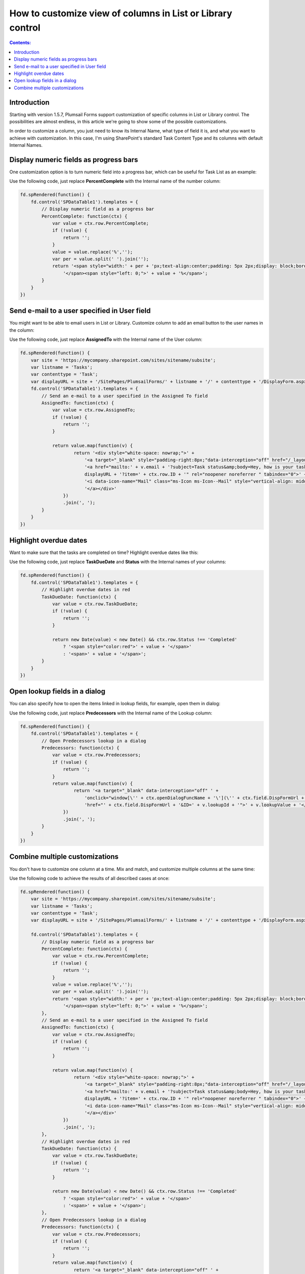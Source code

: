 How to customize view of columns in List or Library control
=====================================================================

.. contents:: Contents:
 :local:
 :depth: 1
 
Introduction
--------------------------------------------------
Starting with version 1.5.7, Plumsail Forms support customization of specific columns in List or Library control. 
The possibilities are almost endless, in this article we're going to show some of the possible customizations.

In order to customize a column, you just need to know its Internal Name, what type of field it is, and what you want to achieve with customization.
In this case, I'm using SharePoint's standard Task Content Type and its columns with default Internal Names.

Display numeric fields as progress bars
--------------------------------------------------
One customization option is to turn numeric field into a progress bar, which can be useful for Task List as an example:

|pic0|

.. |pic0| image:: ../images/how-to/list-or-library-columns/how-to-list-or-library-columns-0.png
   :alt: Progress bar column

Use the following code, just replace **PercentComplete** with the Internal name of the number column:

.. code-block:: javascript

    fd.spRendered(function() {
        fd.control('SPDataTable1').templates = {
            // Display numeric field as a progress bar
            PercentComplete: function(ctx) {
                var value = ctx.row.PercentComplete;
                if (!value) {
                    return '';
                }
                value = value.replace('%','');
                var per = value.split(' ').join('');
                return '<span style="width:' + per + 'px;text-align:center;padding: 5px 2px;display: block;border-top: 2px solid #0078d4;">' +
                    '</span><span style="left: 0;">' + value + '%</span>';
            }
        }
    })


Send e-mail to a user specified in User field
--------------------------------------------------
You might want to be able to email users in List or Library. Customize column to add an email button to the user names in the column:

|pic1|

.. |pic1| image:: ../images/how-to/list-or-library-columns/how-to-list-or-library-columns-1.png
   :alt: Send email via column

Use the following code, just replace **AssignedTo** with the Internal name of the User column:

.. code-block:: javascript

        fd.spRendered(function() {
            var site = 'https://mycompany.sharepoint.com/sites/sitename/subsite';
            var listname = 'Tasks';
            var contenttype = 'Task';
            var displayURL = site + '/SitePages/PlumsailForms/' + listname + '/' + contenttype + '/DisplayForm.aspx';
            fd.control('SPDataTable1').templates = {
                // Send an e-mail to a user specified in the Assigned To field
                AssignedTo: function(ctx) {
                    var value = ctx.row.AssignedTo;
                    if (!value) {
                        return '';
                    }

                    return value.map(function(v) {
                            return '<div style="white-space: nowrap;">' +
                                '<a target="_blank" style="padding-right:8px;"data-interception="off" href="/_layouts/15/userdisp.aspx?ID=' + v.id + '">' + v.title + '</a>' +
                                '<a href="mailto:' + v.email + '?subject=Task status&amp;body=Hey, how is your task coming along?.%0D%0A---%0D%0AClick this link for more info. ' +
                                displayURL + '?item=' + ctx.row.ID + '" rel="noopener noreferrer " tabindex="0">' +
                                '<i data-icon-name="Mail" class="ms-Icon ms-Icon--Mail" style="vertical-align: middle;"></i>' +
                                '</a></div>'
                        })
                        .join(', ');
                }
            }
        })



Highlight overdue dates
--------------------------------------------------
Want to make sure that the tasks are completed on time? Highlight overdue dates like this:

|pic2|

.. |pic2| image:: ../images/how-to/list-or-library-columns/how-to-list-or-library-columns-2.png
   :alt: Highlight due date column

Use the following code, just replace **TaskDueDate** and **Status** with the Internal names of your columns:

.. code-block:: javascript

    fd.spRendered(function() {
        fd.control('SPDataTable1').templates = {
            // Highlight overdue dates in red
            TaskDueDate: function(ctx) {
                var value = ctx.row.TaskDueDate;
                if (!value) {
                    return '';
                }

                return new Date(value) < new Date() && ctx.row.Status !== 'Completed'
                    ? '<span style="color:red">' + value + '</span>'
                    : '<span>' + value + '</span>';
            }
        }
    })


Open lookup fields in a dialog
--------------------------------------------------
You can also specify how to open the items linked in lookup fields, for example, open them in dialog:

|pic3|

.. |pic3| image:: ../images/how-to/list-or-library-columns/how-to-list-or-library-columns-3.png
   :alt: Open lookup in dialog

Use the following code, just replace **Predecessors** with the Internal name of the Lookup column:

.. code-block:: javascript

    fd.spRendered(function() {
        fd.control('SPDataTable1').templates = {
            // Open Predecessors lookup in a dialog
            Predecessors: function(ctx) {
                var value = ctx.row.Predecessors;
                if (!value) {
                    return '';
                }
                return value.map(function(v) {
                        return '<a target="_blank" data-interception="off" ' +
                            'onclick="window[\'' + ctx.openDialogFuncName + '\'](\'' + ctx.field.DispFormUrl + '&ID=' + v.lookupId + '\'); return false;" ' + 
                            'href="' + ctx.field.DispFormUrl + '&ID=' + v.lookupId + '">' + v.lookupValue + '</a>';
                    })
                    .join(', ');
            }
        }
    })

Combine multiple customizations
--------------------------------------------------
You don't have to customize one column at a time. Mix and match, and customize multiple columns at the same time:

|pic4|

.. |pic4| image:: ../images/how-to/list-or-library-columns/how-to-list-or-library-columns-4.png
   :alt: Multiple columns customized

Use the following code to achieve the results of all described cases at once:

.. code-block:: javascript

    fd.spRendered(function() {
        var site = 'https://mycompany.sharepoint.com/sites/sitename/subsite';
        var listname = 'Tasks';
        var contenttype = 'Task';
        var displayURL = site + '/SitePages/PlumsailForms/' + listname + '/' + contenttype + '/DisplayForm.aspx';
        
        fd.control('SPDataTable1').templates = {
            // Display numeric field as a progress bar
            PercentComplete: function(ctx) {
                var value = ctx.row.PercentComplete;
                if (!value) {
                    return '';
                }
                value = value.replace('%','');
                var per = value.split(' ').join('');
                return '<span style="width:' + per + 'px;text-align:center;padding: 5px 2px;display: block;border-top: 2px solid #0078d4;">' +
                    '</span><span style="left: 0;">' + value + '%</span>';
            },
            // Send an e-mail to a user specified in the Assigned To field
            AssignedTo: function(ctx) {
                var value = ctx.row.AssignedTo;
                if (!value) {
                    return '';
                }

                return value.map(function(v) {
                        return '<div style="white-space: nowrap;">' +
                            '<a target="_blank" style="padding-right:8px;"data-interception="off" href="/_layouts/15/userdisp.aspx?ID=' + v.id + '">' + v.title + '</a>' +
                            '<a href="mailto:' + v.email + '?subject=Task status&amp;body=Hey, how is your task coming along?.%0D%0A---%0D%0AClick this link for more info. ' +
                            displayURL + '?item=' + ctx.row.ID + '" rel="noopener noreferrer " tabindex="0">' +
                            '<i data-icon-name="Mail" class="ms-Icon ms-Icon--Mail" style="vertical-align: middle;"></i>' +
                            '</a></div>'
                    })
                    .join(', ');
            },
            // Highlight overdue dates in red
            TaskDueDate: function(ctx) {
                var value = ctx.row.TaskDueDate;
                if (!value) {
                    return '';
                }

                return new Date(value) < new Date() && ctx.row.Status !== 'Completed'
                    ? '<span style="color:red">' + value + '</span>'
                    : '<span>' + value + '</span>';
            },
            // Open Predecessors lookup in a dialog
            Predecessors: function(ctx) {
                var value = ctx.row.Predecessors;
                if (!value) {
                    return '';
                }
                return value.map(function(v) {
                        return '<a target="_blank" data-interception="off" ' +
                            'onclick="window[\'' + ctx.openDialogFuncName + '\'](\'' + ctx.field.DispFormUrl + '&ID=' + v.lookupId + '\'); return false;" ' + 
                            'href="' + ctx.field.DispFormUrl + '&ID=' + v.lookupId + '">' + v.lookupValue + '</a>';
                    })
                    .join(', ');
            }
        }
    })